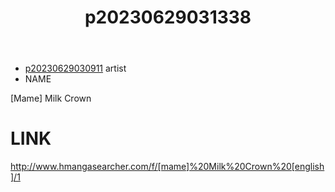 :PROPERTIES:
:ID:       55427639-bbd3-4c3f-a1b3-fbfd2e1e8747
:END:
#+title: p20230629031338
#+filetags: :ntronary:
- [[id:44a2a6fc-2f5e-4b46-ac88-816f5d38d552][p20230629030911]] artist
- NAME
[Mame] Milk Crown
* LINK
http://www.hmangasearcher.com/f/[mame]%20Milk%20Crown%20[english]/1
